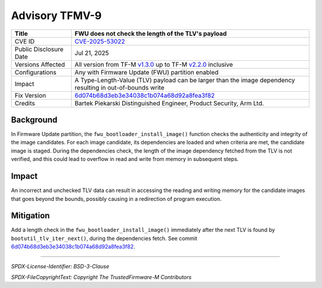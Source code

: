 Advisory TFMV-9
===============

+-----------------+------------------------------------------------------------+
| Title           | FWU does not check the length of the TLV's payload         |
+=================+============================================================+
| CVE ID          | `CVE-2025-53022`_                                          |
+-----------------+------------------------------------------------------------+
| Public          | Jul 21, 2025                                               |
| Disclosure Date |                                                            |
+-----------------+------------------------------------------------------------+
| Versions        | All version from TF-M `v1.3.0`_ up to TF-M `v2.2.0`_       |
| Affected        | inclusive                                                  |
+-----------------+------------------------------------------------------------+
| Configurations  | Any with Firmware Update (FWU) partition enabled           |
+-----------------+------------------------------------------------------------+
| Impact          | A Type-Length-Value (TLV) payload can be larger than the   |
|                 | image dependency resulting in out-of-bounds write          |
+-----------------+------------------------------------------------------------+
| Fix Version     | `6d074b68d3eb3e34038c1b074a68d92a8fea3f82`_                |
+-----------------+------------------------------------------------------------+
| Credits         | Bartek Piekarski                                           |
|                 | Distinguished Engineer, Product Security, Arm Ltd.         |
+-----------------+------------------------------------------------------------+

Background
----------

In Firmware Update partition, the ``fwu_bootloader_install_image()`` function
checks the authenticity and integrity of the image candidates.
For each image candidate, its dependencies are loaded and when criteria are met,
the candidate image is staged.
During the dependencies check, the length of the image dependency fetched from
the TLV is not verified, and this could lead to overflow in read and write from
memory in subsequent steps.

Impact
------

An incorrect and unchecked TLV data can result in accessing the reading and
writing memory for the candidate images that goes beyond the bounds, possibly
causing in a redirection of program execution.

Mitigation
----------

Add a length check in the ``fwu_bootloader_install_image()`` immediately after
the next TLV is found by ``bootutil_tlv_iter_next()``, during the dependencies
fetch.
See commit `6d074b68d3eb3e34038c1b074a68d92a8fea3f82`_.

.. _CVE-2025-53022: https://www.cve.org/CVERecord?id=CVE-2025-53022
.. _v1.3.0: https://git.trustedfirmware.org/plugins/gitiles/TF-M/trusted-firmware-m/+/refs/tags/TF-Mv1.3.0
.. _v2.2.0: https://git.trustedfirmware.org/plugins/gitiles/TF-M/trusted-firmware-m/+/refs/tags/TF-Mv2.2.0
.. _6d074b68d3eb3e34038c1b074a68d92a8fea3f82: https://git.trustedfirmware.org/plugins/gitiles/TF-M/trusted-firmware-m.git/+/6d074b68d3eb3e34038c1b074a68d92a8fea3f82

---------------------

*SPDX-License-Identifier: BSD-3-Clause*

*SPDX-FileCopyrightText: Copyright The TrustedFirmware-M Contributors*
